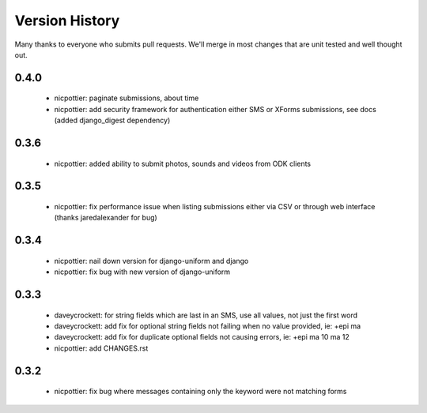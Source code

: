 
Version History
===============

Many thanks to everyone who submits pull requests.  We'll merge in most changes that are unit tested and well thought out.

0.4.0
-----
 - nicpottier: paginate submissions, about time
 - nicpottier: add security framework for authentication either SMS or XForms submissions, see docs (added django_digest dependency)

0.3.6
-----
 - nicpottier: added ability to submit photos, sounds and videos from ODK clients

0.3.5
-----
 - nicpottier: fix performance issue when listing submissions either via CSV or through web interface (thanks jaredalexander for bug)

0.3.4
-----
 - nicpottier: nail down version for django-uniform and django
 - nicpottier: fix bug with new version of django-uniform

0.3.3
-----
 - daveycrockett: for string fields which are last in an SMS, use all values, not just the first word
 - daveycrockett: add fix for optional string fields not failing when no value provided, ie: +epi ma
 - daveycrockett: add fix for duplicate optional fields not causing errors, ie: +epi ma 10 ma 12
 - nicpottier: add CHANGES.rst

0.3.2
-----
 - nicpottier: fix bug where messages containing only the keyword were not matching forms
